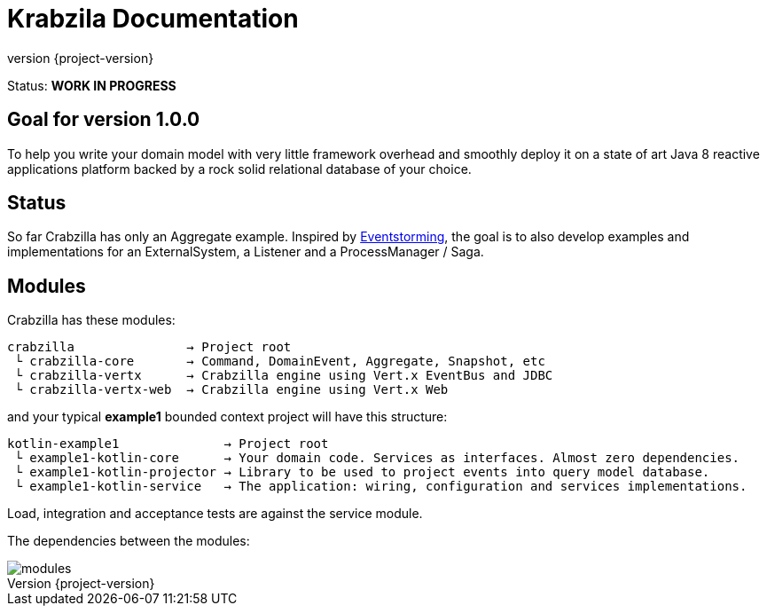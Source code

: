 = Krabzila Documentation
:source-highlighter: highlightjs
:highlightjsdir: highlight
:highlightjs-theme: rainbow
:revnumber: {project-version}
:example-caption!:
ifndef::imagesdir[:imagesdir: images]
ifndef::sourcedir[:sourcedir: ../../main/java]

Status: *WORK IN PROGRESS*

== Goal for version 1.0.0

To help you write your domain model with very little framework overhead and smoothly deploy it on a state of art Java 8
reactive applications platform backed by a rock solid relational database of your choice.

== Status

So far Crabzilla has only an Aggregate example. Inspired by http://eventstorming.com/[Eventstorming], the goal is to
also develop examples and implementations for an ExternalSystem, a Listener and a ProcessManager / Saga.

== Modules

Crabzilla has these modules:

 crabzilla               → Project root
  └ crabzilla-core       → Command, DomainEvent, Aggregate, Snapshot, etc
  └ crabzilla-vertx      → Crabzilla engine using Vert.x EventBus and JDBC
  └ crabzilla-vertx-web  → Crabzilla engine using Vert.x Web

and your typical *example1* bounded context project will have this structure:

 kotlin-example1              → Project root
  └ example1-kotlin-core      → Your domain code. Services as interfaces. Almost zero dependencies.
  └ example1-kotlin-projector → Library to be used to project events into query model database.
  └ example1-kotlin-service   → The application: wiring, configuration and services implementations.

Load, integration and acceptance tests are against the service module.

The dependencies between the modules:

[.thumb]
image::modules.png[scaledwidth=100%]
